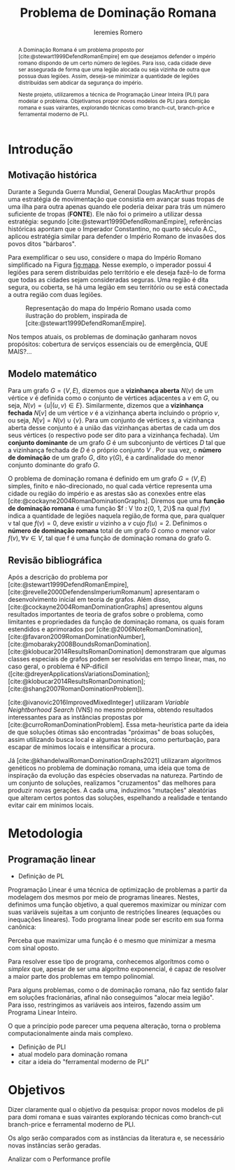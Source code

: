 #+Title: Problema de Dominação Romana
#+author: Ieremies Romero

#+options: toc:nil

# Mostrar que eu tenho um objetivo claro do que quero fazer
# Que eu tenho cultura, que eu sei do que eu to falando
# Motivação do pq estudar

#+begin_abstract
A Dominação Romana é um problema proposto por [cite:@stewart1999DefendRomanEmpire] em que desejamos defender o império romano dispondo de um certo número de legiões. Para isso, cada cidade deve ser assegurada de forma que uma legião alocada ou seja vizinha de outra que possua duas legiões. Assim, deseja-se minimizar a quantidade de legiões distribuídas sem abdicar da segurança do império.

Neste projeto, utilizaremos a técnica de Programação Linear Inteira (PLI) para modelar o problema. Objetivamos propor novos modelos de PLI para domição romana e suas vairantes, explorando técnicas como branch-cut, branch-price e ferramental moderno de PLI.
#+end_abstract

* Introdução
** Motivação histórica
:PROPERTIES:
:ID:       7f0c2fd1-ace0-4f61-b2ca-58a004a599d0
:END:
Durante a Segunda Guerra Mundial, General Douglas MacArthur propôs uma estratégia de movimentação que consistia em avançar suas tropas de uma ilha para outra apenas quando ele poderia deixar para trás um número suficiente de tropas (*FONTE*). Ele não foi o primeiro a utilizar dessa estratégia: segundo [cite:@stewart1999DefendRomanEmpire], referências históricas apontam que o Imperador Constantino, no quarto século A.C., aplicou estratégia similar para defender o Império Romano de invasões dos povos ditos "bárbaros".

Para exemplificar o seu uso, considere o mapa do Império Romano simplificado na Figura [[fig:mapa]]. Nesse exemplo, o imperador possui 4 legiões para serem distribuídas pelo território e ele deseja fazê-lo de forma que todas as cidades sejam consideradas seguras. Uma região é dita segura, ou coberta, se há uma legião em seu território ou se está conectada a outra região com duas legiões.

#+name: fig:mapa
#+caption: Representação do mapa do Império Romano usada como ilustração do problem, inspirada de [cite:@stewart1999DefendRomanEmpire].
#+attr_latex: :scale 0.3
[[attachment:_20220817_122014screenshot.png]]

# Motivação mais atual
Nos tempos atuais, os problemas de dominação ganharam novos propósitos: cobertura de serviços essenciais ou de emergência, QUE MAIS?...

** Modelo matemático
Para um grafo $G = (V, E)$, dizemos que a *vizinhança aberta* $N(v)$ de um vértice $v$ é definida como o conjunto de vértices adjacentes a $v$ em $G$, ou seja, $N(v) = \{u|(u, v) ∈ E\}$. Similarmente, dizemos que a *vizinhança fechada* $N[v]$ de um vértice $v$ é a vizinhança aberta incluindo o próprio $v$, ou seja, $N[v] = N(v) ∪ \{v\}$. Para um conjunto de vértices $s$, a vizinhança aberta desse conjunto é a união das vizinhanças abertas de cada um dos seus vértices (o respectivo pode ser dito para a vizinhança fechada). Um *conjunto dominante* de um grafo $G$ é um subconjunto de vértices $D$ tal que a vizinhança fechada de $D$ é o próprio conjunto $V$ . Por sua vez, o *número de dominação* de um grafo $G$, dito $\gamma(G)$, é a cardinalidade do menor conjunto dominante do grafo $G$.

O problema de dominação romana é definido em um grafo $G = (V, E)$ simples, finito e não-direcionado, no qual cada vértice representa uma cidade ou região do império e as arestas são as conexões entre elas [cite:@cockayne2004RomanDominationGraphs]. Diremos que uma *função de dominação romana* é uma função $f : V \to z{0, 1, 2\}$ na qual $f(v)$ indica a quantidade de legiões naquela região,de forma que, para qualquer v tal que $f(v) = 0$, deve existir $u$ vizinho a $v$ cujo $f(u) = 2$. Definimos o *número de dominação romana* total de um grafo $G$ como o menor valor $f(v), \forall v \in V$, tal que f é uma função de dominação romana do grafo G.

** Revisão bibliográfica
Após a descrição do problema por [cite:@stewart1999DefendRomanEmpire], [cite:@revelle2000DefendensImperiumRomanum] apresentaram o desenvolvimento inicial em teoria de grafos. Além disso, [cite:@cockayne2004RomanDominationGraphs] apresentou alguns resultados importantes de teoria de grafos sobre o problema, como limitantes e propriedades da função de dominação romana, os quais foram estendidos e aprimorados por [cite:@2006NoteRomanDomination], [cite:@favaron2009RomanDominationNumber], [cite:@mobaraky2008BoundsRomanDomination]. [cite:@klobucar2014ResultsRomanDomination] demonstraram que algumas classes especiais de grafos podem ser resolvidas em tempo linear, mas, no caso geral, o problema é NP-difícil ([cite:@dreyerApplicationsVariationsDomination]; [cite:@klobucar2014ResultsRomanDomination]; [cite:@shang2007RomanDominationProblem]).

[cite:@ivanovic2016ImprovedMixedInteger] utilizaram /Variable Neightborhood Search/ (VNS) no mesmo problema, obtendo resultados interessantes para as instâncias propostas por [cite:@curroRomanDominationProblem]. Essa meta-heurística parte da ideia de que soluções ótimas são encontradas "próximas" de boas soluções, assim utilizando busca local e algumas técnicas, como perturbação,\todo{tá ruim isso} para escapar de mínimos locais e intensificar a procura.

Já [cite:@khandelwalRomanDominationGraphs2021] utilizaram algoritmos genéticos no problema de dominação romana, uma ideia que toma de inspiração da evolução das espécies observadas na natureza. Partindo de um conjunto de soluções, realizamos "cruzamentos" das melhores para produzir novas gerações. A cada uma, induzimos "mutações" aleatórias que alteram certos pontos das soluções, espelhando a realidade e tentando evitar cair em mínimos locais.

# Comentar sobre as dominações romana fraca e os papers recentes de PO nisso.
# Existem resultado e que tipo (teoria do jogos)
# Em termos de meta-heu, apenas o mais pŕoximo
# Em termos de PLI tudo, incluindo variações e dominação clássica
# è importante dizer como as cisas se comparam.
# levantar furos, pontos que ainda estão abertas.

* Metodologia

** Programação linear
- Definição de PL
Programação Linear é uma técnica de optimização de problemas a partir da modelagem dos mesmos por meio de programas lineares. Nestes, definimos uma função objetivo, a qual queremos maximizar ou minizar com suas variáveis sujeitas a um conjunto de restrições lineares (equações ou inequações lineares). \todo{esse tipo de definição eu tiro da onde?} Todo programa linear pode ser escrito em sua forma canônica:
\begin{align*}
\text{maximize }  &cx \\
\text{sujeito a } &Ax \leq b \\
                  &x \in \mathbb{R}_+
\end{align*}

Perceba que maximizar uma função é o mesmo que minimizar a mesma com sinal oposto.

Para resolver esse tipo de programa, conhecemos algorítmos como o /simplex/ que, apesar de ser uma algorítmo exponencial, é capaz de resolver a maior parte dos problemas em tempo polinomial.

Para alguns problemas, como o de dominação romana, não faz sentido falar em soluções fracionárias, afinal não conseguimos "alocar meia legião". \todo{é necessário colocar coisas como "Em 1948 fulaninho propos para o problema X essa nova abordagem blah?"} Para isso, restringimos as variáveis aos inteiros, fazendo assim um Programa Linear Inteiro.

O que a princípio pode parecer uma pequena alteração, torna o problema computacionalmente ainda mais complexo.
- Definição de PLI
- atual modelo para dominação romana
- citar a ideia do "ferramental moderno de PLI"

* Objetivos
Dizer claramente qual o objetivo da pesquisa: propor novos modelos de pli para domi romana e suas vairantes explorando técnicas como branch-cut branch-price e ferramental moderno de PLI.

Os algo serão comparados com as instâncias da literatura e, se necessário novas instâncias serão geradas.

Analizar com o Performance profile
#+PRINT_BIBLIOGRAPHY:

